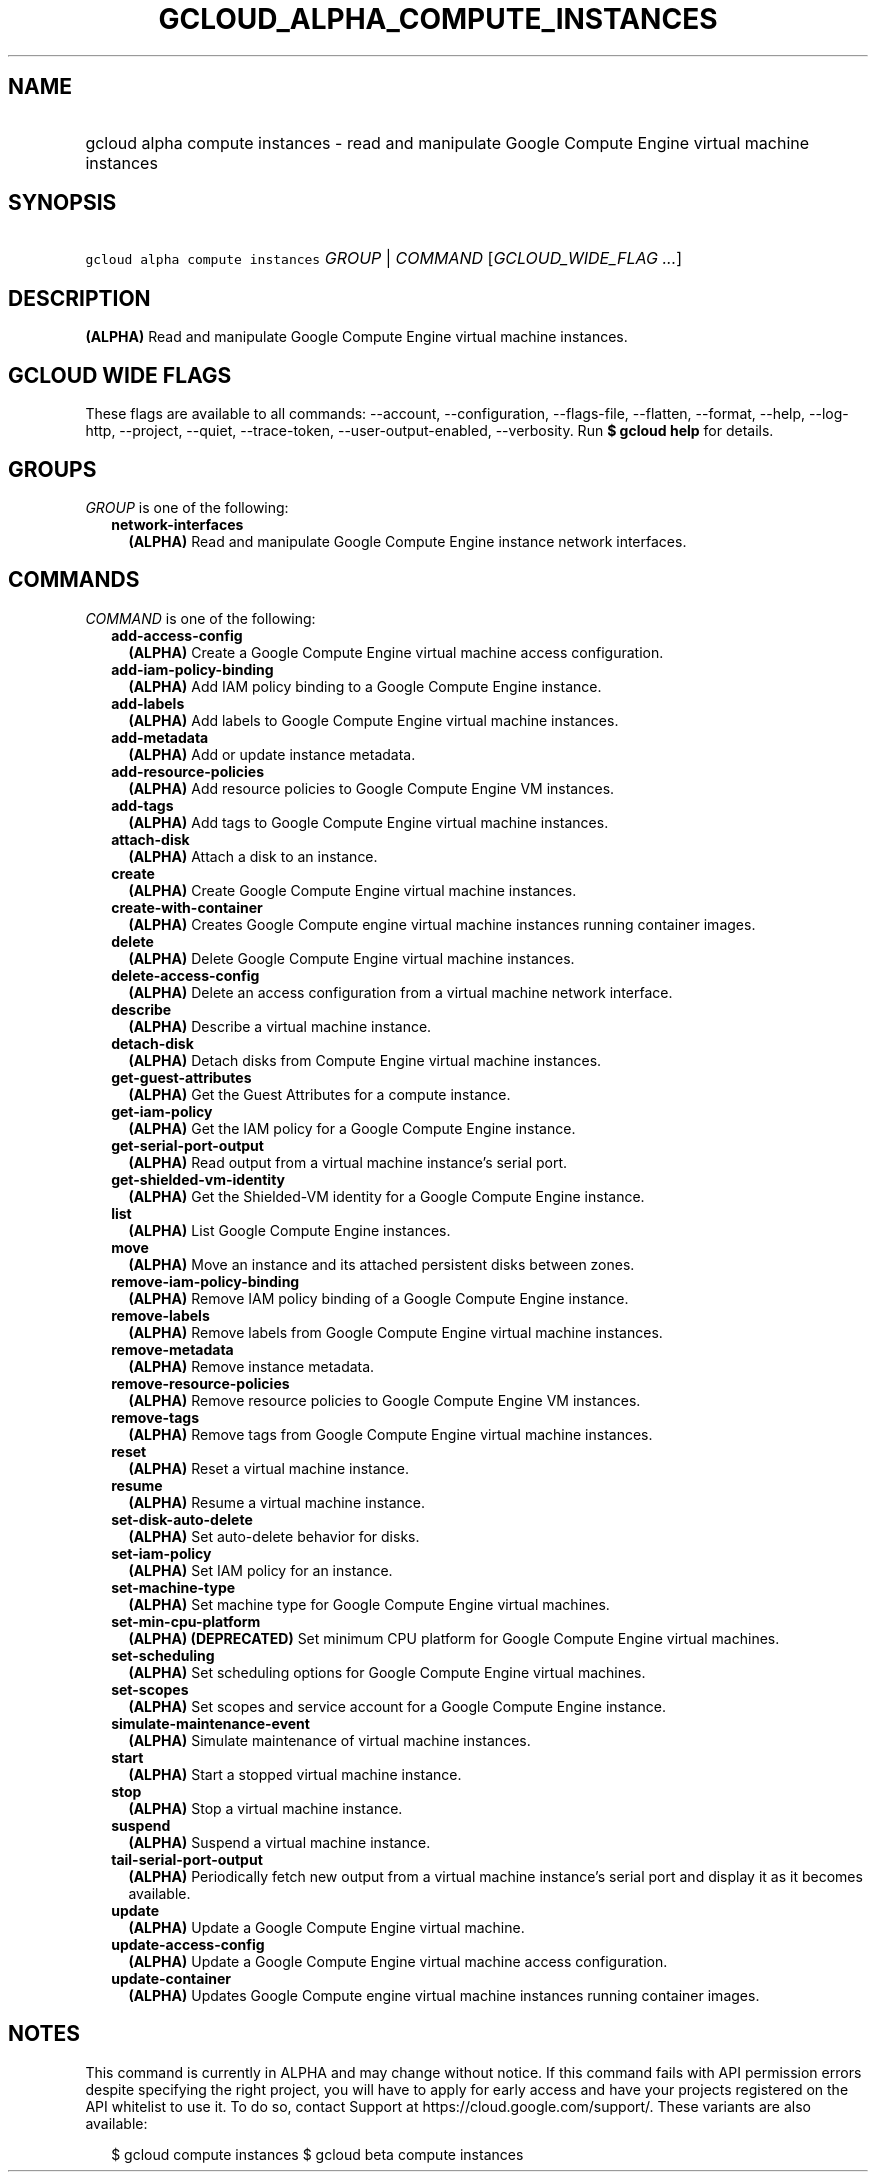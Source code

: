 
.TH "GCLOUD_ALPHA_COMPUTE_INSTANCES" 1



.SH "NAME"
.HP
gcloud alpha compute instances \- read and manipulate Google Compute Engine virtual machine instances



.SH "SYNOPSIS"
.HP
\f5gcloud alpha compute instances\fR \fIGROUP\fR | \fICOMMAND\fR [\fIGCLOUD_WIDE_FLAG\ ...\fR]



.SH "DESCRIPTION"

\fB(ALPHA)\fR Read and manipulate Google Compute Engine virtual machine
instances.



.SH "GCLOUD WIDE FLAGS"

These flags are available to all commands: \-\-account, \-\-configuration,
\-\-flags\-file, \-\-flatten, \-\-format, \-\-help, \-\-log\-http, \-\-project,
\-\-quiet, \-\-trace\-token, \-\-user\-output\-enabled, \-\-verbosity. Run \fB$
gcloud help\fR for details.



.SH "GROUPS"

\f5\fIGROUP\fR\fR is one of the following:

.RS 2m
.TP 2m
\fBnetwork\-interfaces\fR
\fB(ALPHA)\fR Read and manipulate Google Compute Engine instance network
interfaces.


.RE
.sp

.SH "COMMANDS"

\f5\fICOMMAND\fR\fR is one of the following:

.RS 2m
.TP 2m
\fBadd\-access\-config\fR
\fB(ALPHA)\fR Create a Google Compute Engine virtual machine access
configuration.

.TP 2m
\fBadd\-iam\-policy\-binding\fR
\fB(ALPHA)\fR Add IAM policy binding to a Google Compute Engine instance.

.TP 2m
\fBadd\-labels\fR
\fB(ALPHA)\fR Add labels to Google Compute Engine virtual machine instances.

.TP 2m
\fBadd\-metadata\fR
\fB(ALPHA)\fR Add or update instance metadata.

.TP 2m
\fBadd\-resource\-policies\fR
\fB(ALPHA)\fR Add resource policies to Google Compute Engine VM instances.

.TP 2m
\fBadd\-tags\fR
\fB(ALPHA)\fR Add tags to Google Compute Engine virtual machine instances.

.TP 2m
\fBattach\-disk\fR
\fB(ALPHA)\fR Attach a disk to an instance.

.TP 2m
\fBcreate\fR
\fB(ALPHA)\fR Create Google Compute Engine virtual machine instances.

.TP 2m
\fBcreate\-with\-container\fR
\fB(ALPHA)\fR Creates Google Compute engine virtual machine instances running
container images.

.TP 2m
\fBdelete\fR
\fB(ALPHA)\fR Delete Google Compute Engine virtual machine instances.

.TP 2m
\fBdelete\-access\-config\fR
\fB(ALPHA)\fR Delete an access configuration from a virtual machine network
interface.

.TP 2m
\fBdescribe\fR
\fB(ALPHA)\fR Describe a virtual machine instance.

.TP 2m
\fBdetach\-disk\fR
\fB(ALPHA)\fR Detach disks from Compute Engine virtual machine instances.

.TP 2m
\fBget\-guest\-attributes\fR
\fB(ALPHA)\fR Get the Guest Attributes for a compute instance.

.TP 2m
\fBget\-iam\-policy\fR
\fB(ALPHA)\fR Get the IAM policy for a Google Compute Engine instance.

.TP 2m
\fBget\-serial\-port\-output\fR
\fB(ALPHA)\fR Read output from a virtual machine instance's serial port.

.TP 2m
\fBget\-shielded\-vm\-identity\fR
\fB(ALPHA)\fR Get the Shielded\-VM identity for a Google Compute Engine
instance.

.TP 2m
\fBlist\fR
\fB(ALPHA)\fR List Google Compute Engine instances.

.TP 2m
\fBmove\fR
\fB(ALPHA)\fR Move an instance and its attached persistent disks between zones.

.TP 2m
\fBremove\-iam\-policy\-binding\fR
\fB(ALPHA)\fR Remove IAM policy binding of a Google Compute Engine instance.

.TP 2m
\fBremove\-labels\fR
\fB(ALPHA)\fR Remove labels from Google Compute Engine virtual machine
instances.

.TP 2m
\fBremove\-metadata\fR
\fB(ALPHA)\fR Remove instance metadata.

.TP 2m
\fBremove\-resource\-policies\fR
\fB(ALPHA)\fR Remove resource policies to Google Compute Engine VM instances.

.TP 2m
\fBremove\-tags\fR
\fB(ALPHA)\fR Remove tags from Google Compute Engine virtual machine instances.

.TP 2m
\fBreset\fR
\fB(ALPHA)\fR Reset a virtual machine instance.

.TP 2m
\fBresume\fR
\fB(ALPHA)\fR Resume a virtual machine instance.

.TP 2m
\fBset\-disk\-auto\-delete\fR
\fB(ALPHA)\fR Set auto\-delete behavior for disks.

.TP 2m
\fBset\-iam\-policy\fR
\fB(ALPHA)\fR Set IAM policy for an instance.

.TP 2m
\fBset\-machine\-type\fR
\fB(ALPHA)\fR Set machine type for Google Compute Engine virtual machines.

.TP 2m
\fBset\-min\-cpu\-platform\fR
\fB(ALPHA)\fR \fB(DEPRECATED)\fR Set minimum CPU platform for Google Compute
Engine virtual machines.

.TP 2m
\fBset\-scheduling\fR
\fB(ALPHA)\fR Set scheduling options for Google Compute Engine virtual machines.

.TP 2m
\fBset\-scopes\fR
\fB(ALPHA)\fR Set scopes and service account for a Google Compute Engine
instance.

.TP 2m
\fBsimulate\-maintenance\-event\fR
\fB(ALPHA)\fR Simulate maintenance of virtual machine instances.

.TP 2m
\fBstart\fR
\fB(ALPHA)\fR Start a stopped virtual machine instance.

.TP 2m
\fBstop\fR
\fB(ALPHA)\fR Stop a virtual machine instance.

.TP 2m
\fBsuspend\fR
\fB(ALPHA)\fR Suspend a virtual machine instance.

.TP 2m
\fBtail\-serial\-port\-output\fR
\fB(ALPHA)\fR Periodically fetch new output from a virtual machine instance's
serial port and display it as it becomes available.

.TP 2m
\fBupdate\fR
\fB(ALPHA)\fR Update a Google Compute Engine virtual machine.

.TP 2m
\fBupdate\-access\-config\fR
\fB(ALPHA)\fR Update a Google Compute Engine virtual machine access
configuration.

.TP 2m
\fBupdate\-container\fR
\fB(ALPHA)\fR Updates Google Compute engine virtual machine instances running
container images.


.RE
.sp

.SH "NOTES"

This command is currently in ALPHA and may change without notice. If this
command fails with API permission errors despite specifying the right project,
you will have to apply for early access and have your projects registered on the
API whitelist to use it. To do so, contact Support at
https://cloud.google.com/support/. These variants are also available:

.RS 2m
$ gcloud compute instances
$ gcloud beta compute instances
.RE


